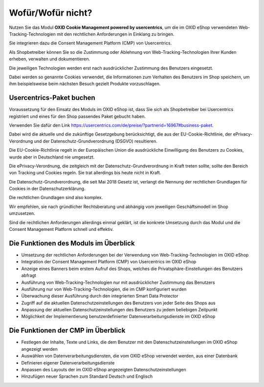 Wofür/Wofür nicht?
==================

Nutzen Sie das Modul **OXID Cookie Management powered by usercentrics**, um die im OXID eShop verwendeten Web-Tracking-Technologien mit den rechtlichen Anforderungen in Einklang zu bringen.

Sie integrieren dazu die Consent Management Platform (CMP) von Usercentrics.

.. image:: media/screenshots/oxdajk01.png
   :alt: econda Logo
   :class: no-shadow
   :height: 42
   :width: 150

Als Shopbetreiber können Sie so die Zustimmung oder Ablehnung von Web-Tracking-Technologien Ihrer Kunden erheben, verwalten und dokumentieren.

Die jeweiligen Technologien werden erst nach ausdrücklicher Zustimmung des Benutzers eingesetzt.

Dabei werden so genannte Cookies verwendet, die Informationen zum Verhalten des Benutzers im Shop speichern, um ihm beispielsweise beim nächsten Besuch gezielt Produkte vorzuschlagen.

Usercentrics-Paket buchen
-------------------------

Voraussetzung für den Einsatz des Moduls im OXID eShop ist, dass Sie sich als Shopbetreiber bei Usercentrics registriert und eines für den Shop passendes Paket gebucht haben.

Verwenden Sie dafür den Link https://usercentrics.com/de/preise/?partnerid=16967#business-paket.

Dabei wird die aktuelle und die zukünftige Gesetzgebung berücksichtigt, die aus der EU-Cookie-Richtlinie, der ePrivacy-Verordnung und der Datenschutz-Grundverordnung (DSGVO) resultieren.

Die EU-Cookie-Richtlinie regelt in der Europäischen Union die ausdrückliche Einwilligung des Benutzers zu Cookies, wurde aber in Deutschland nie umgesetzt.

Die ePrivacy-Verordnung, die zeitgleich mit der Datenschutz-Grundverordnung in Kraft treten sollte, sollte den Bereich von Tracking und Cookies regeln. Sie trat allerdings bis heute nicht in Kraft.

Die Datenschutz-Grundverordnung, die seit Mai 2018 Gesetz ist, verlangt die Nennung der rechtlichen Grundlagen für Cookies in der Datenschutzerklärung.

Die rechtlichen Grundlagen sind also komplex.

Wir empfehlen, sie nach gründlicher Rechtsberatung und abhängig vom jeweiligen Geschäftsmodell im Shop umzusetzen.

Sind die rechtlichen Anforderungen allerdings einmal geklärt, ist die konkrete Umsetzung durch das Modul und die Consent Management Platform schnell und effektiv.

.. seealso::
   * `EU-Cookie-Richtlinie <https://eur-lex.europa.eu/legal-content/DE/TXT/HTML/?uri=CELEX:32009L0136&from=DE#d1e40-11-1>`_
   * `ePrivacy-Verordnung <https://eur-lex.europa.eu/legal-content/DE/TXT/HTML/?uri=CELEX:32002L0058&from=DE>`_
   * `Datenschutz-Grundverordnung (Wikipedia) <https://de.wikipedia.org/wiki/Datenschutz-Grundverordnung>`_

Die Funktionen des Moduls im Überblick
--------------------------------------
* Umsetzung der rechtlichen Anforderungen bei der Verwendung von Web-Tracking-Technologien im OXID eShop
* Integration der Consent Management Platform (CMP) von Usercentrics im OXID eShop
* Anzeige eines Banners beim erstem Aufruf des Shops, welches die Privatsphäre-Einstellungen des Benutzers abfragt
* Ausführung von Web-Tracking-Technologien nur mit ausdrücklicher Zustimmung das Benutzers
* Ausführung nur von Web-Tracking-Technologien, die im CMP konfiguriert wurden
* Überwachung dieser Ausführung durch den integrierten Smart Data Protector
* Zugriff auf die aktuellen Datenschutzeinstellungen des Benutzers von jeder Seite des Shops aus
* Anpassung der aktuellen Datenschutzeinstellungen des Benutzers zu jedem beliebigen Zeitpunkt
* Möglichkeit der Implementierung benutzerdefinierter Datenverarbeitungsdienste im OXID eShop


Die Funktionen der CMP im Überblick
-----------------------------------
* Festlegen der Inhalte, Texte und Links, die dem Benutzer mit den Datenschutzeinstellungen im OXID eShop angezeigt werden
* Auswählen von Datenverarbeitungsdiensten, die vom OXID eShop verwendet werden, aus einer Datenbank
* Definieren eigener Datenverarbeitungsdienste
* Anpassen des Layouts der im OXID eShop angezeigten Datenschutzeinstellungen
* Hinzufügen neuer Sprachen zum Standard Deutsch und Englisch


.. Intern: oxdajk, Status: